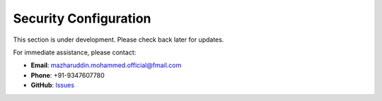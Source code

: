 Security Configuration
======================

This section is under development. Please check back later for updates.

For immediate assistance, please contact:

* **Email**: mazharuddin.mohammed.official@fmail.com
* **Phone**: +91-9347607780
* **GitHub**: `Issues <https://github.com/Mazharuddin-Mohammed/MediSysJava/issues>`_
